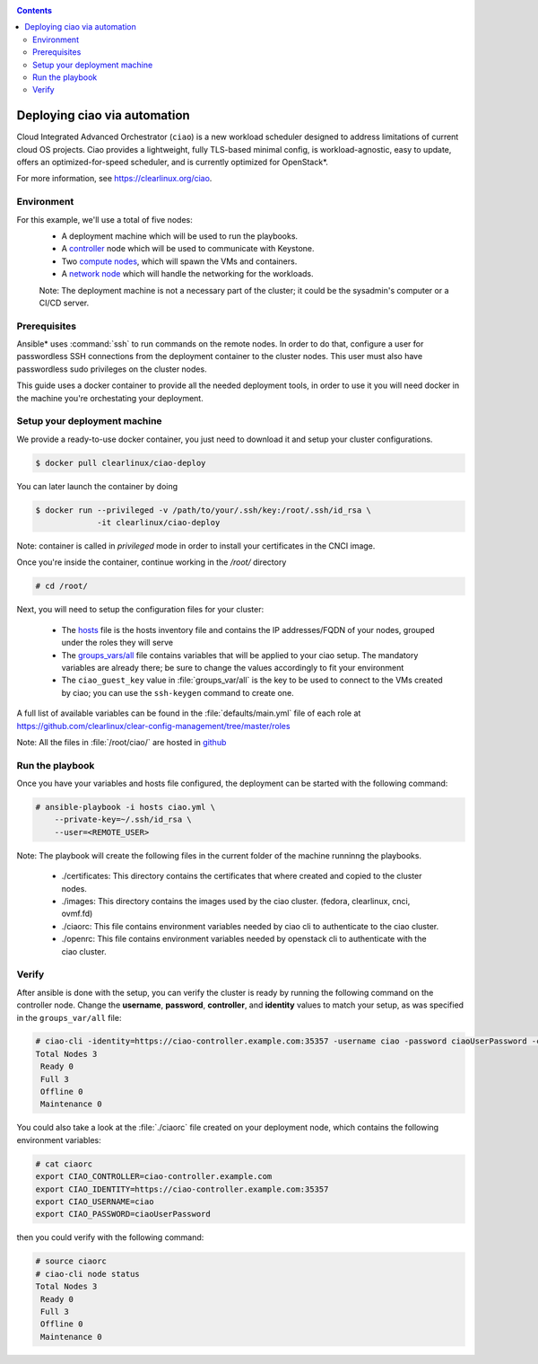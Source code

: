 .. _ciao-deploy:

.. contents::

Deploying ciao via automation
#############################

Cloud Integrated Advanced Orchestrator (``ciao``) is a new workload
scheduler designed to address limitations of current cloud OS projects.
Ciao provides a lightweight, fully TLS-based minimal config, is
workload-agnostic, easy to update, offers an optimized-for-speed
scheduler, and is currently optimized for OpenStack*.

For more information, see https://clearlinux.org/ciao.

Environment
===========

For this example, we'll use a total of five nodes:
 - A deployment machine which will be used to run the playbooks.
 - A `controller`_ node which will be used to communicate with Keystone.
 - Two `compute nodes`_, which will spawn the VMs and containers.
 - A `network node`_ which will handle the networking for the workloads.

 Note: The deployment machine is not a necessary part of the cluster; it could be
 the sysadmin's computer or a CI/CD server.

.. _prerequisites:

Prerequisites
=============
Ansible* uses :command:`ssh` to run commands on the remote nodes. In order to do
that, configure a user for passwordless SSH connections from the deployment
container to the cluster nodes. This user must also have passwordless sudo
privileges on the cluster nodes.

This guide uses a docker container to provide all the needed deployment tools,
in order to use it you will need docker in the machine you're orchestating
your deployment.


Setup your deployment machine
=============================

We provide a ready-to-use docker container, you just need to download it and
setup your cluster configurations.

.. code-block:: console

   $ docker pull clearlinux/ciao-deploy


You can later launch the container by doing

.. code-block:: console

   $ docker run --privileged -v /path/to/your/.ssh/key:/root/.ssh/id_rsa \
                -it clearlinux/ciao-deploy

Note: container is called in `privileged` mode in order to install your
certificates in the CNCI image.

Once you're inside the container, continue working in the `/root/` directory

.. code-block:: console

   # cd /root/

Next, you will need to setup the configuration files for your cluster:

  * The `hosts`_ file is the hosts inventory file and contains the IP
    addresses/FQDN of your nodes, grouped under the roles they will serve

  * The `groups_vars/all`_ file contains variables that will be applied
    to your ciao setup. The mandatory variables are already there; be
    sure to change the values accordingly to fit your environment

  * The ``ciao_guest_key`` value in :file:`groups_var/all` is the key to be
    used to connect to the VMs created by ciao; you can use the
    ``ssh-keygen`` command to create one.

A full list of available variables can be found in the
:file:`defaults/main.yml` file of each role at
https://github.com/clearlinux/clear-config-management/tree/master/roles

Note: All the files in :file:`/root/ciao/` are hosted in `github`_


Run the playbook
================
Once you have your variables and hosts file configured, the deployment can
be started with the following command:

.. code-block:: console

   # ansible-playbook -i hosts ciao.yml \
       --private-key=~/.ssh/id_rsa \
       --user=<REMOTE_USER>

Note: The playbook will create the following files in the current folder of the machine runninng the playbooks.

  * ./certificates: This directory contains the certificates that where created and copied to the cluster nodes.

  * ./images: This directory contains the images used by the ciao cluster. (fedora, clearlinux, cnci, ovmf.fd)

  * ./ciaorc: This file contains environment variables needed by ciao cli to authenticate to the ciao cluster.

  * ./openrc: This file contains environment variables needed by openstack cli to authenticate with the ciao cluster.

Verify
======
After ansible is done with the setup, you can verify the cluster is ready
by running the following command on the controller node. Change the **username**,
**password**, **controller**, and **identity** values to match your setup, as
was specified in the ``groups_var/all`` file:

.. code-block:: console

   # ciao-cli -identity=https://ciao-controller.example.com:35357 -username ciao -password ciaoUserPassword -controller=ciao-controller.example.com node status
   Total Nodes 3
    Ready 0
    Full 3
    Offline 0
    Maintenance 0

You could also take a look at the :file:`./ciaorc` file created on your
deployment node, which contains the following environment variables:

.. code-block:: console

   # cat ciaorc
   export CIAO_CONTROLLER=ciao-controller.example.com
   export CIAO_IDENTITY=https://ciao-controller.example.com:35357
   export CIAO_USERNAME=ciao
   export CIAO_PASSWORD=ciaoUserPassword

then you could verify with the following command:

.. code-block:: console

   # source ciaorc
   # ciao-cli node status
   Total Nodes 3
    Ready 0
    Full 3
    Offline 0
    Maintenance 0

.. _controller: https://github.com/01org/ciao/tree/master/ciao-controller
.. _compute nodes: https://github.com/01org/ciao/tree/master/ciao-launcher
.. _network node: https://github.com/01org/ciao/tree/master/ciao-launcher
.. _hosts: https://github.com/clearlinux/clear-config-management/blob/master/examples/ciao/hosts
.. _groups_vars/all: https://github.com/clearlinux/clear-config-management/blob/master/examples/ciao/group_vars/all
.. _github: https://github.com/clearlinux/clear-config-management/tree/master/examples/ciao
